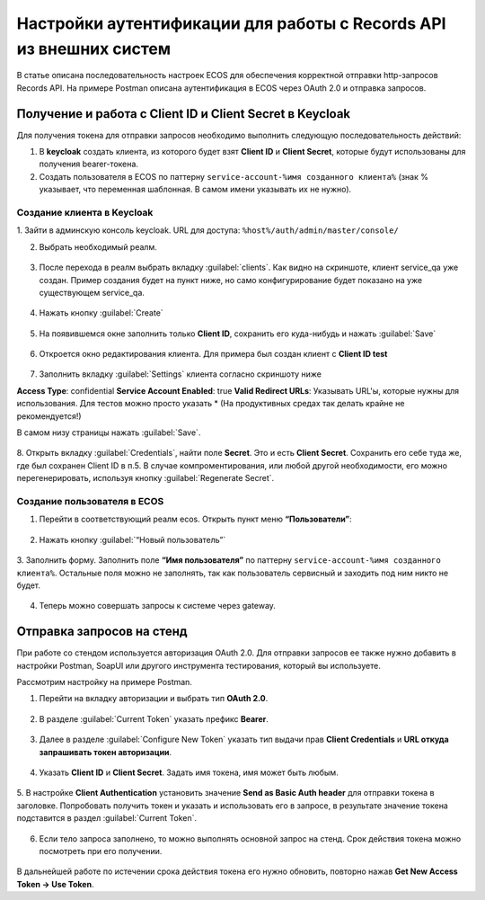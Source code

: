.. _keycloak_postman:

Настройки аутентификации для работы с Records API из внешних систем
===================================================================

В статье описана последовательность настроек ECOS для обеспечения корректной отправки http-запросов Records API.
На примере Postman описана аутентификация в ECOS через OAuth 2.0 и отправка запросов.

Получение и работа с Client ID и Client Secret в Keycloak
-----------------------------------------------------------------------

Для получения токена для отправки запросов необходимо выполнить следующую последовательность действий:

1.	В **keycloak** создать клиента, из которого будет взят **Client ID** и **Client Secret**, которые будут использованы для получения bearer-токена.
2.	Cоздать пользователя в ECOS по паттерну ``service-account-%имя созданного клиента%`` (знак % указывает, что переменная шаблонная. В самом имени указывать их не нужно).

Создание клиента в Keycloak
~~~~~~~~~~~~~~~~~~~~~~~~~~~~

1.	Зайти в админскую консоль keycloak. 
URL для доступа: ``%host%/auth/admin/master/console/`` 

2.	Выбрать необходимый реалм. 

 .. image:: _static/keycloack_postman/Keycloack_1.png
       :width: 700
       :align: center
 
3.	После перехода в реалм выбрать вкладку :guilabel:`clients`. Как видно на скриншоте, клиент service_qa уже создан. Пример создания будет на пункт ниже, но само конфигурирование будет показано на уже существующем service_qa.

 .. image:: _static/keycloack_postman/Keycloack_2.png
       :width: 600
       :align: center

4.	Нажать кнопку :guilabel:`Create`

 .. image:: _static/keycloack_postman/Keycloack_3.png
       :width: 700
       :align: center

5.	На появившемся окне заполнить только **Client ID**, сохранить его куда-нибудь и нажать :guilabel:`Save`

 .. image:: _static/keycloack_postman/Keycloack_4.png
       :width: 600
       :align: center

6.	Откроется окно редактирования клиента. Для примера был создан клиент с **Client ID test**

 .. image:: _static/keycloack_postman/Keycloack_5.png
       :width: 600
       :align: center

7.	Заполнить вкладку :guilabel:`Settings` клиента согласно скриншоту ниже

**Access Type**: confidential
**Service Account Enabled**: true
**Valid Redirect URLs**: Указывать URL'ы, которые нужны для использования. Для тестов можно просто указать * (На продуктивных средах так делать крайне не рекомендуется!)

В самом низу страницы нажать :guilabel:`Save`.

 .. image:: _static/keycloack_postman/Keycloack_6.png
       :width: 700
       :align: center

8.	Открыть вкладку :guilabel:`Credentials`, найти поле **Secret**. Это и есть **Client Secret**. Сохранить его себе туда же, где был сохранен Client ID в п.5. 
В случае компроментирования, или любой другой необходимости, его можно перегенерировать, используя кнопку :guilabel:`Regenerate Secret`.

 .. image:: _static/keycloack_postman/Keycloack_7.png
       :width: 700
       :align: center

Cоздание пользователя в ECOS
~~~~~~~~~~~~~~~~~~~~~~~~~~~~~~~~~~~

1.	Перейти в соответствующий реалм ecos. Открыть пункт меню **“Пользователи”**:

 .. image:: _static/keycloack_postman/Keycloack_8.png
       :width: 700
       :align: center

2.	Нажать кнопку :guilabel:`“Новый пользователь”`

 .. image:: _static/keycloack_postman/Keycloack_9.png
       :width: 700
       :align: center

3.	Заполнить форму. 
Заполнить поле **“Имя пользователя”** по паттерну ``service-account-%имя созданного клиента%``. Остальные поля можно не заполнять, так как пользователь сервисный и заходить под ним никто не будет.

 .. image:: _static/keycloack_postman/Keycloack_10.png
       :width: 700
       :align: center
 
4.	Теперь можно совершать запросы к системе через gateway.


Отправка запросов на стенд
-----------------------------

При работе со стендом используется авторизация OAuth 2.0. 
Для отправки запросов ее также нужно добавить в настройки Postman, SoapUI или другого инструмента тестирования, который вы используете.

Рассмотрим настройку на примере Postman. 

1.	Перейти на вкладку авторизации и выбрать тип **OAuth 2.0**.
 
 .. image:: _static/keycloack_postman/Postman_1.png
       :width: 700
       :align: center

2.	В разделе :guilabel:`Current Token` указать префикс **Bearer**.

 .. image:: _static/keycloack_postman/Postman_2.png
       :width: 700
       :align: center
 
3.	Далее в разделе :guilabel:`Configure New Token` указать тип выдачи прав **Client Credentials** и **URL откуда запрашивать токен авторизации**. 
 
 .. image:: _static/keycloack_postman/Postman_3.png
       :width: 700
       :align: center
       
4.	Указать **Client ID** и **Client Secret**. Задать имя токена, имя может быть любым. 
 
 .. image:: _static/keycloack_postman/Keycloack_4.png
       :width: 700
       :align: center

5.	В настройке **Client Authentication** установить значение **Send as Basic Auth header** для отправки токена в заголовке. 
Попробовать получить токен и указать и использовать его в запросе, в результате значение токена подставится в раздел :guilabel:`Current Token`.

 .. image:: _static/keycloack_postman/Keycloack_5.png
       :width: 700
       :align: center

 .. image:: _static/keycloack_postman/Keycloack_6.png
       :width: 700
       :align: center
 
 .. image:: _static/keycloack_postman/Keycloack_7.png
       :width: 700
       :align: center

6.	Если тело запроса заполнено, то можно выполнять основной запрос на стенд. Срок действия токена можно посмотреть при его получении. 

 .. image:: _static/keycloack_postman/Keycloack_8.png
       :width: 700
       :align: center

В дальнейшей работе по истечении срока действия токена его нужно обновить, повторно нажав **Get New Access Token → Use Token**.


